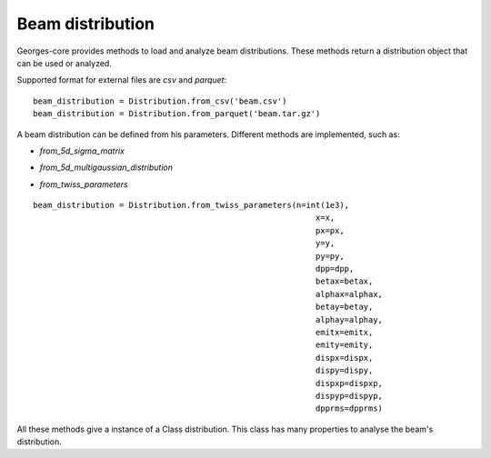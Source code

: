 *****************
Beam distribution
*****************

Georges-core provides methods to load and analyze beam distributions.
These methods return a distribution object that can be used or analyzed.

.. jupyter-execute::
    :hide-output:

    import georges_core
    from georges_core.distribution import Distribution
    from georges_core.units import ureg as _ureg


Supported format for external files are *csv* and *parquet*::

    beam_distribution = Distribution.from_csv('beam.csv')
    beam_distribution = Distribution.from_parquet('beam.tar.gz')

A beam distribution can be defined from his parameters. Different methods are implemented, such as:

* *from_5d_sigma_matrix*

.. jupyter-execute::
    :hide-output:
    :hide-code:

    import numpy as np

    x = 0.0 * _ureg.cm
    px = 0
    y = 0.0 * _ureg.cm
    py = 0
    dpp = 0

    sigma = np.random.rand(5, 5)
    sigma = np.dot(sigma,sigma.T) # This ensure a positive covariance

    sigma_matrix = {
        "s11": sigma[0][0] * _ureg.m**2,
        "s12": sigma[0][1],
        "s13": sigma[0][2],
        "s14": sigma[0][3],
        "s15": sigma[0][4],
        "s22": sigma[1][1],
        "s23": sigma[1][2],
        "s24": sigma[1][3],
        "s25": sigma[1][4],
        "s33": sigma[2][2] * _ureg.m**2,
        "s34": sigma[2][3],
        "s35": sigma[2][4],
        "s44": sigma[3][3],
        "s45": sigma[3][4],
        "s55": sigma[4][4],
    }

    beam_distribution = Distribution.from_5d_sigma_matrix(
        n=int(1e3), x=x, px=px, y=y, py=py, dpp=dpp, **sigma_matrix
    )

* *from_5d_multigaussian_distribution*

.. jupyter-execute::
    :hide-output:
    :hide-code:

    x = 0.0 * _ureg.cm
    px = 0
    y = 0.0 * _ureg.cm
    py = 0
    dpp = 0
    xrms = 0.5 * _ureg.cm
    yrms = 0.5 * _ureg.cm
    pxrms = 0.5
    pyrms = 0.5
    dpprms = 0

.. jupyter-execute::

     beam_distribution = Distribution.from_5d_multigaussian_distribution(n=int(1e3),
                                                                        x=x,
                                                                        px=px,
                                                                        y=y,
                                                                        py=py,
                                                                        dpp=dpp,
                                                                        xrms=xrms,
                                                                        pxrms=pxrms,
                                                                        yrms=yrms,
                                                                        pyrms=pyrms,
                                                                        dpprms=dpprms)

* *from_twiss_parameters*

::

    beam_distribution = Distribution.from_twiss_parameters(n=int(1e3),
                                                               x=x,
                                                               px=px,
                                                               y=y,
                                                               py=py,
                                                               dpp=dpp,
                                                               betax=betax,
                                                               alphax=alphax,
                                                               betay=betay,
                                                               alphay=alphay,
                                                               emitx=emitx,
                                                               emity=emity,
                                                               dispx=dispx,
                                                               dispy=dispy,
                                                               dispxp=dispxp,
                                                               dispyp=dispyp,
                                                               dpprms=dpprms)

All these methods give a instance of a Class distribution.
This class has many properties to analyse the beam's distribution.

.. jupyter-execute::

    beam_distribution.mean

.. jupyter-execute::

    beam_distribution.std

.. jupyter-execute::

    beam_distribution.emit

.. jupyter-execute::

    beam_distribution.twiss
